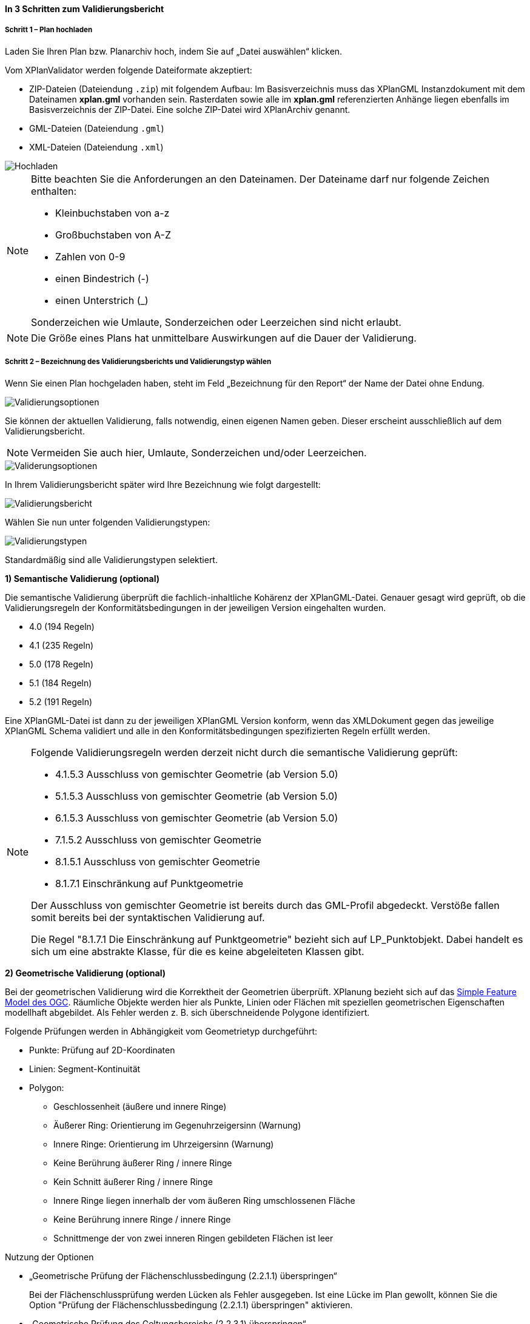 ==== In 3 Schritten zum Validierungsbericht

===== Schritt 1 – Plan hochladen

Laden Sie Ihren Plan bzw. Planarchiv hoch, indem Sie auf „Datei auswählen“ klicken.

Vom XPlanValidator werden folgende Dateiformate akzeptiert:

* ZIP-Dateien (Dateiendung `.zip`) mit folgendem Aufbau: Im Basisverzeichnis muss das XPlanGML Instanzdokument mit dem Dateinamen *xplan.gml* vorhanden sein. Rasterdaten sowie alle im *xplan.gml* referenzierten Anhänge liegen ebenfalls im Basisverzeichnis der ZIP-Datei. Eine solche ZIP-Datei wird XPlanArchiv genannt.
* GML-Dateien (Dateiendung `.gml`)
* XML-Dateien (Dateiendung `.xml`)

[.bordered]
image::../images/validator//Hochladen.png[Hochladen]

[NOTE]
====
Bitte beachten Sie die Anforderungen an den Dateinamen. Der Dateiname darf nur folgende Zeichen enthalten:

 * Kleinbuchstaben von a-z
 * Großbuchstaben von A-Z
 * Zahlen von 0-9
 * einen Bindestrich (-)
 * einen Unterstrich (_)

Sonderzeichen wie Umlaute, Sonderzeichen oder Leerzeichen sind nicht erlaubt.
====

[NOTE]
====
Die Größe eines Plans hat unmittelbare Auswirkungen auf die Dauer der Validierung.
====

===== Schritt 2 – Bezeichnung des Validierungsberichts und Validierungstyp wählen

Wenn Sie einen Plan hochgeladen haben, steht im Feld „Bezeichnung für den Report“ der Name der Datei ohne Endung.

[.bordered]
image::../images/validator/Validierungsoptionen.png[Validierungsoptionen]

Sie können der aktuellen Validierung, falls notwendig, einen eigenen Namen geben. Dieser erscheint ausschließlich auf dem Validierungsbericht.

[NOTE]
====
Vermeiden Sie auch hier, Umlaute, Sonderzeichen und/oder Leerzeichen.
====

[.bordered]
image::../images/validator/Validierungsoptionen_bezeichnung.png[Validerungsoptionen]

In Ihrem Validierungsbericht später wird Ihre Bezeichnung wie folgt dargestellt:

[.bordered]
image::../images/validator/Validierungsbericht.png[Validierungsbericht]

Wählen Sie nun unter folgenden Validierungstypen:

[.bordered]
image::../images/validator/Validierungstypen.png[Validierungstypen]

Standardmäßig sind alle Validierungstypen selektiert.

*1) Semantische Validierung (optional)*

Die semantische Validierung überprüft die fachlich-inhaltliche Kohärenz der XPlanGML-Datei. Genauer gesagt wird geprüft, ob die Validierungsregeln der Konformitätsbedingungen in der jeweiligen Version eingehalten wurden.

 * 4.0 (194 Regeln)
 * 4.1 (235 Regeln)
 * 5.0 (178 Regeln)
 * 5.1 (184 Regeln)
 * 5.2 (191 Regeln)

Eine XPlanGML-Datei ist dann zu der jeweiligen XPlanGML Version konform, wenn das XMLDokument gegen das jeweilige XPlanGML Schema validiert und alle in den Konformitätsbedingungen spezifizierten Regeln erfüllt werden.

[NOTE]
====
Folgende Validierungsregeln werden derzeit nicht durch die semantische Validierung geprüft:

 * 4.1.5.3 Ausschluss von gemischter Geometrie (ab Version 5.0)
 * 5.1.5.3 Ausschluss von gemischter Geometrie (ab Version 5.0)
 * 6.1.5.3 Ausschluss von gemischter Geometrie (ab Version 5.0)
 * 7.1.5.2 Ausschluss von gemischter Geometrie
 * 8.1.5.1 Ausschluss von gemischter Geometrie
 * 8.1.7.1 Einschränkung auf Punktgeometrie

Der Ausschluss von gemischter Geometrie ist bereits durch das GML-Profil abgedeckt. Verstöße fallen somit bereits bei der syntaktischen Validierung auf.

Die Regel "8.1.7.1 Die Einschränkung auf Punktgeometrie" bezieht sich auf LP_Punktobjekt. Dabei handelt es sich um eine abstrakte Klasse, für die es keine abgeleiteten Klassen gibt.
====

*2) Geometrische Validierung (optional)*

Bei der geometrischen Validierung wird die Korrektheit der Geometrien überprüft. XPlanung bezieht sich auf das https://www.ogc.org/standards/sfa[Simple Feature Model des OGC]. Räumliche Objekte werden hier als Punkte, Linien oder Flächen mit speziellen geometrischen Eigenschaften modellhaft abgebildet. Als Fehler werden z. B. sich überschneidende Polygone identifiziert.

Folgende Prüfungen werden in Abhängigkeit vom Geometrietyp durchgeführt:

 * Punkte: Prüfung auf 2D-Koordinaten
 * Linien: Segment-Kontinuität
 * Polygon:
  ** Geschlossenheit (äußere und innere Ringe)
  ** Äußerer Ring: Orientierung im Gegenuhrzeigersinn (Warnung)
  ** Innere Ringe: Orientierung im Uhrzeigersinn (Warnung)
  ** Keine Berührung äußerer Ring / innere Ringe
  ** Kein Schnitt äußerer Ring / innere Ringe
  ** Innere Ringe liegen innerhalb der vom äußeren Ring umschlossenen Fläche
  ** Keine Berührung innere Ringe / innere Ringe
  ** Schnittmenge der von zwei inneren Ringen gebildeten Flächen ist leer


Nutzung der Optionen

 * „Geometrische Prüfung der Flächenschlussbedingung (2.2.1.1) überspringen“
+
Bei der Flächenschlussprüfung werden Lücken als Fehler ausgegeben. Ist eine Lücke im Plan gewollt, können Sie die Option "Prüfung der Flächenschlussbedingung (2.2.1.1) überspringen" aktivieren.
 * „Geometrische Prüfung des Geltungsbereichs (2.2.3.1) überspringen“
+
Wenn Fehler im Geltungsbereich nicht korrigiert werden können, selektieren Sie die Option „Geometrische Prüfung des Geltungsbereichs (2.2.3.1) überspringen“. Bei Überlappungen des Geltungsbereiches gilt eine Toleranz von 1 mm.

*3) Syntaktische Validierung (obligatorisch)*

Die syntaktische Validierung ist die Voraussetzung für die semantische und geometrische Validierung und ist daher nicht abwählbar.

Bei der syntaktischen Validierung wird die Struktur der XPlanGML-Datei geprüft. Eine syntaktisch valide XPlanGML-Datei muss sowohl den Anforderungen der Wohlgeformtheit von XML entsprechen als auch die vom XPlanGML-Schema definierten Regeln erfüllen.

Die Validierung kann über den Button image:../images/validator/BT_ValidierungStarten.png[] gestartet werden.

===== Schritt 3 – Validierungsergebnis und Validierungsbericht

====== Das Validierungsergebnis

*1) Allgemeine Informationen*

Der Kopf des Validierungsberichts gibt Ihnen einen Überblick über die formalen Informationen.

[.bordered]
image::../images/validator/Validierungsbericht_2.png[Validierungsbericht]

Externe Referenzen zeigen an, ob Rasterdaten in Form von PNG und PGW Dateien vorhanden sind.

*2) Semantische Validierung – valide*

Eine valide semantische Prüfung wird Ihnen wie folgt angezeigt.

[.bordered]
image::../images/validator/Validierung_semantisch-valide.png[Validerung semantisch valide]

Die Anzahl der ausgeführten Validierungsregeln variiert in Abhängigkeit der Version der GML-Datei.

*3) Semantische Validierung – nicht valide*

Am Beispiel der nachfolgenden Abbildung sehen Sie welche Konformitätsbedingung (bzw. Validierungsregel) nicht erfüllt ist.

Die ausgegebene GML-ID gibt Ihnen einen Hinweis, welches Element in der XPlanGML-Datei davon betroffen ist.

[.bordered]
image::../images/validator/Validierung_semantisch-nicht-valide.png[Validerung semantisch nicht valide]

*4) Geometrische Validierung – valide*

Eine valide geometrische Prüfung wird wie folgt angezeigt.

[.bordered]
image::../images/validator/Validierung_geometrisch-valide.png[Validerung geometrisch valide]

Eine geometrische Validierung kann valide sein, aber dennoch Warnungen enthalten.

[.bordered]
image::../images/validator/Validierung_geometrisch-warnung.png[Validerung geometrisch Warnungen]

Warnungen werden angezeigt, wenn bei Polygonen

 * der äußere Ring eine Orientierung gegen den Uhrzeigersinn oder
 * der innere Ring eine Orientierung im Uhrzeigersinn

aufweist.

*5) Geometrische Validierung – nicht valide*

Am Beispiel der nachfolgenden Abbildung sehen Sie, welche Validierungsregeln nicht erfüllt sind.

[.bordered]
image::../images/validator/Validierung_geometrisch-nicht-valide.png[Validerung geometrisch nicht valide]

Die ausgegebene GML-ID gibt Ihnen einen Hinweis, welches Element in der XPlanGML-Datei davon betroffen ist.

*6) Syntaktische Validierung – valide*

Eine valide geometrische Prüfung wird wie folgt angezeigt.

[.bordered]
image::../images/validator/Validierung_syntaktisch-valide.png[Validerungsoptionen]

*7) Syntaktische Validierung – nicht valide*

[.bordered]
image::../images/validator/Validierung_syntaktisch-nicht-valide.png[Validerung syntaktisch valide]

Wenn die syntaktische Validierung nicht valide ist, werden die semantische und die geometrische Validierung nicht durchgeführt und es ist auch keine Kartenvorschau vorhanden.

[.bordered]
image::../images/validator/Validierung_syntaktisch-nicht-valide-andere.png[Validerung syntaktisch valide]

[.bordered]
image::../images/validator/Kartenvorschau-nicht-verfuegbar.png[Kartenvorschau nicht verfügbar]

====== Der Validierungsbericht

[.bordered]
image::../images/validator/Validierungsbericht_download.png[Validierungsbericht Download]

Der Validierungsbericht kann in den Formaten:

 * HTML
 * PDF
 * XML

exportiert werden.

Geometriefehler können zusätzlich auch als Shapefile und als Grafik gespeichert werden.

Alle Ergebnisdateien, selektierte Reports und Geometriefehler,  werden in einer ZIP-Datei gespeichert. Der Dateiname entspricht der Bezeichnung des Validierungsdurchlaufs.

====== Kartenvorschau

Über den Button image:../images/validator/BT_KartenvorschauOeffnen.png[] wechseln Sie zur Kartenansicht des Plans. Hier kann eine visuelle Überprüfung des Plans vorgenommen werden.

Der Plan wird zentriert in der Kartenvorschau angezeigt.

[.bordered]
image::../images/validator/Kartenvorschau.png[]

[NOTE]
====
Der Plan steht in der Kartenansicht nur für eine begrenzte Zeitspanne (ca. 5 Minuten) zur Verfügung, anschließend ist nur noch die Hintergrundkarte zu sehen.

Die Kartenvorschau visualisiert ausschließlich die Geometrien aus der XPlanGML-Datei.
Angehängte Rasterpläne werden beispielsweise nicht dargestellt.
====


====== Navigation:

Mit image:../images/validator/BT_Zurueck.png[] können Sie die Validierungsoptionen verändern.

Mit image:../images/validator/BT_WeiterenPlan.png[]  kehren Sie zur Startseite zurück und können einen neuen oder geänderten Plan hochladen.